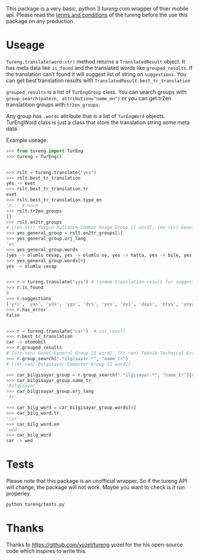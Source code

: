 This package is a very basic, python 3 [[tureng.com]] wrapper of thier mobile api. Please read the [[https://tureng.com/en/termsofuse][terms and conditions]] of the tureng before the use this package on any production.

* Useage
~Tureng.translate(word:str)~ method returns a ~TranslatedResult~ object. It has meta data like ~is_found~ and the translated words like ~grouped_results~. If the translation can't found it will suggest list of string on ~suggestions~. You can get best translation results with ~TranslatedResult.best_tr_translation~

~grouped_results~ is a list of ~TurEngGroup~ class. You can search groups with ~group_search(patern, attribution="name_en")~ or you can get tr2en translatition groups with ~tr2en_groups~. 

Any group has ~.words~ attribute that is a list of ~TurEngWord~ objects. TurEngWord class is just a class that store the translation string some meta data.

Example useage:
#+BEGIN_SRC python
  >>> from tureng import TurEng
  >>> tureng = TurEng()


  >>> rslt = tureng.translate("yes")
  >>> rslt.best_tr_translation
  yes -> evet
  >>> rslt.best_tr_translation.tr
  evet
  >>> rslt.best_tr_translation.type_en
  'n.'  # noun
  >>> rslt.tr2en_groups
  []
  >>> rslt.en2tr_groups
  # [(en->tr) Yaygın Kullanım-Common Usage Group [1 word], (en->tr) Genel-General Group [8 word]]
  >>> yes_general_group = rslt.en2tr_groups[1]
  >>> yes_general_group.orj_lang
  'en'
  >>> yes_general_group.words
  [yes -> olumlu cevap, yes -> olumlu oy, yes -> hatta, yes -> bile, yes -> ya, yes -> baş üstüne, yes -> tamam, yes -> evet]
  >>> yes_general_group.words[0]
  yes -> olumlu cevap


  >>> r = tureng.translate("yys") # random translation result for suggestion
  >>> r.is_found
  0
  >>> r.suggestions
  ['yrs', 'yas', 'yds', 'ygs', 'dys', 'yes', 'öys', 'days', 'brys', 'yoyo']
  >>> r.has_error
  False


  >>> r = tureng.translate("car")  # car_result
  >>> r.best_tr_translation
  car -> otomobil
  >>> r.grouped_results
  # [(tr->en) Genel-General Group [3 word], (tr->en) Teknik-Technical Group [1 word], (tr->en) Bilgisayar-Computer Group [1 word], (tr->en) Tarih-History Group [1 word], .........]
  >>> r.group_search(".*ilgisayar.*", "name_tr")
  # [(tr->en) Bilgisayar-Computer Group [1 word]]

  >>> car_bilgisayar_group = r.group_search(".*ilgisayar.*", "name_tr")[0]
  >>> car_bilgisayar_group.name_tr
  'Bilgisayar'
  >>> car_bilgisayar_group.orj_lang
  'tr'

  >>> car_bilg_word = car_bilgisayar_group.words[0]
  >>> car_bilg_word.tr
  'car'
  >>> car_bilg_word.en
  'wed'
  >>> car_bilg_word
  car -> wed
#+END_SRC

* Tests
Please note that this package is an unofficial wrapper. So if the tureng API will change, the package will not work. Maybe you want to check is it run properley.

#+BEGIN_SRC bash
  python tureng/tests.py
#+END_SRC


* Thanks
Thanks to [[https://github.com/yozel/tureng]] yozel for the his open-source code which inspires to write this. 
